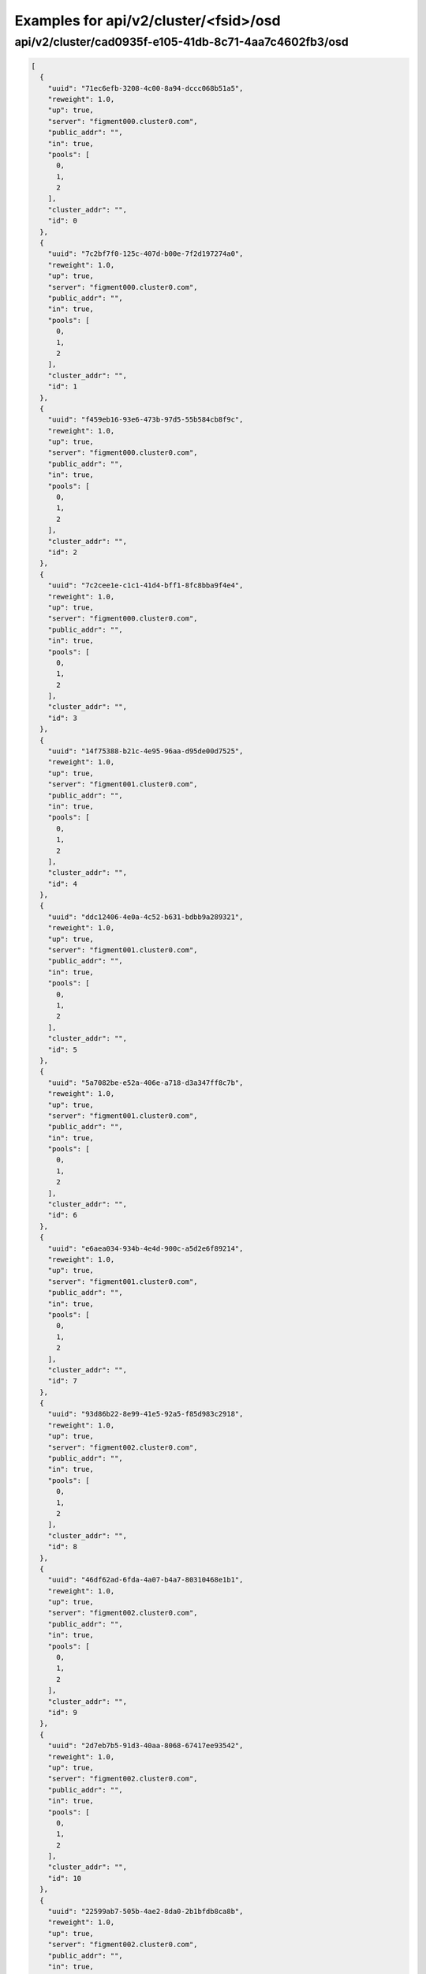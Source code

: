 Examples for api/v2/cluster/<fsid>/osd
======================================

api/v2/cluster/cad0935f-e105-41db-8c71-4aa7c4602fb3/osd
-------------------------------------------------------

.. code-block:: json

   [
     {
       "uuid": "71ec6efb-3208-4c00-8a94-dccc068b51a5", 
       "reweight": 1.0, 
       "up": true, 
       "server": "figment000.cluster0.com", 
       "public_addr": "", 
       "in": true, 
       "pools": [
         0, 
         1, 
         2
       ], 
       "cluster_addr": "", 
       "id": 0
     }, 
     {
       "uuid": "7c2bf7f0-125c-407d-b00e-7f2d197274a0", 
       "reweight": 1.0, 
       "up": true, 
       "server": "figment000.cluster0.com", 
       "public_addr": "", 
       "in": true, 
       "pools": [
         0, 
         1, 
         2
       ], 
       "cluster_addr": "", 
       "id": 1
     }, 
     {
       "uuid": "f459eb16-93e6-473b-97d5-55b584cb8f9c", 
       "reweight": 1.0, 
       "up": true, 
       "server": "figment000.cluster0.com", 
       "public_addr": "", 
       "in": true, 
       "pools": [
         0, 
         1, 
         2
       ], 
       "cluster_addr": "", 
       "id": 2
     }, 
     {
       "uuid": "7c2cee1e-c1c1-41d4-bff1-8fc8bba9f4e4", 
       "reweight": 1.0, 
       "up": true, 
       "server": "figment000.cluster0.com", 
       "public_addr": "", 
       "in": true, 
       "pools": [
         0, 
         1, 
         2
       ], 
       "cluster_addr": "", 
       "id": 3
     }, 
     {
       "uuid": "14f75388-b21c-4e95-96aa-d95de00d7525", 
       "reweight": 1.0, 
       "up": true, 
       "server": "figment001.cluster0.com", 
       "public_addr": "", 
       "in": true, 
       "pools": [
         0, 
         1, 
         2
       ], 
       "cluster_addr": "", 
       "id": 4
     }, 
     {
       "uuid": "ddc12406-4e0a-4c52-b631-bdbb9a289321", 
       "reweight": 1.0, 
       "up": true, 
       "server": "figment001.cluster0.com", 
       "public_addr": "", 
       "in": true, 
       "pools": [
         0, 
         1, 
         2
       ], 
       "cluster_addr": "", 
       "id": 5
     }, 
     {
       "uuid": "5a7082be-e52a-406e-a718-d3a347ff8c7b", 
       "reweight": 1.0, 
       "up": true, 
       "server": "figment001.cluster0.com", 
       "public_addr": "", 
       "in": true, 
       "pools": [
         0, 
         1, 
         2
       ], 
       "cluster_addr": "", 
       "id": 6
     }, 
     {
       "uuid": "e6aea034-934b-4e4d-900c-a5d2e6f89214", 
       "reweight": 1.0, 
       "up": true, 
       "server": "figment001.cluster0.com", 
       "public_addr": "", 
       "in": true, 
       "pools": [
         0, 
         1, 
         2
       ], 
       "cluster_addr": "", 
       "id": 7
     }, 
     {
       "uuid": "93d86b22-8e99-41e5-92a5-f85d983c2918", 
       "reweight": 1.0, 
       "up": true, 
       "server": "figment002.cluster0.com", 
       "public_addr": "", 
       "in": true, 
       "pools": [
         0, 
         1, 
         2
       ], 
       "cluster_addr": "", 
       "id": 8
     }, 
     {
       "uuid": "46df62ad-6fda-4a07-b4a7-80310468e1b1", 
       "reweight": 1.0, 
       "up": true, 
       "server": "figment002.cluster0.com", 
       "public_addr": "", 
       "in": true, 
       "pools": [
         0, 
         1, 
         2
       ], 
       "cluster_addr": "", 
       "id": 9
     }, 
     {
       "uuid": "2d7eb7b5-91d3-40aa-8068-67417ee93542", 
       "reweight": 1.0, 
       "up": true, 
       "server": "figment002.cluster0.com", 
       "public_addr": "", 
       "in": true, 
       "pools": [
         0, 
         1, 
         2
       ], 
       "cluster_addr": "", 
       "id": 10
     }, 
     {
       "uuid": "22599ab7-505b-4ae2-8da0-2b1bfdb8ca8b", 
       "reweight": 1.0, 
       "up": true, 
       "server": "figment002.cluster0.com", 
       "public_addr": "", 
       "in": true, 
       "pools": [
         0, 
         1, 
         2
       ], 
       "cluster_addr": "", 
       "id": 11
     }
   ]

